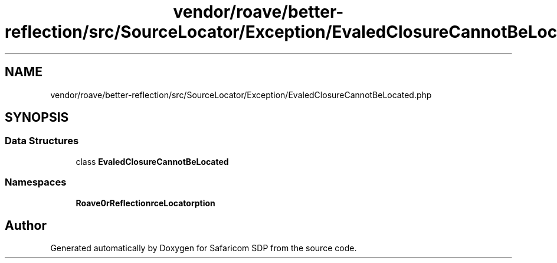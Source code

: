 .TH "vendor/roave/better-reflection/src/SourceLocator/Exception/EvaledClosureCannotBeLocated.php" 3 "Sat Sep 26 2020" "Safaricom SDP" \" -*- nroff -*-
.ad l
.nh
.SH NAME
vendor/roave/better-reflection/src/SourceLocator/Exception/EvaledClosureCannotBeLocated.php
.SH SYNOPSIS
.br
.PP
.SS "Data Structures"

.in +1c
.ti -1c
.RI "class \fBEvaledClosureCannotBeLocated\fP"
.br
.in -1c
.SS "Namespaces"

.in +1c
.ti -1c
.RI " \fBRoave\\BetterReflection\\SourceLocator\\Exception\fP"
.br
.in -1c
.SH "Author"
.PP 
Generated automatically by Doxygen for Safaricom SDP from the source code\&.
